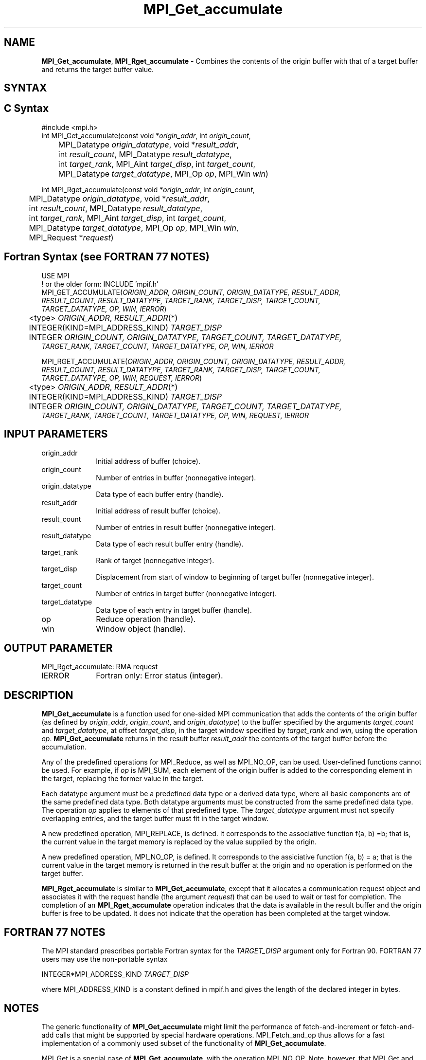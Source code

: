.\" -*- nroff -*-
.\" Copyright 2013-2014 Los Alamos National Security, LLC. All rights reserved.
.\" Copyright 2010 Cisco Systems, Inc.  All rights reserved.
.\" Copyright 2006-2008 Sun Microsystems, Inc.
.\" Copyright (c) 1996 Thinking Machines Corporation
.\" $COPYRIGHT$
.TH MPI_Get_accumulate 3 "Oct 07, 2019" "4.0.2" "Open MPI"
.SH NAME
\fBMPI_Get_accumulate\fP, \fBMPI_Rget_accumulate\fP \- Combines the contents of the origin buffer with that of a target buffer and returns the target buffer value.

.SH SYNTAX
.ft R
.SH C Syntax
.nf
#include <mpi.h>
int MPI_Get_accumulate(const void *\fIorigin_addr\fP, int \fIorigin_count\fP,
	MPI_Datatype \fIorigin_datatype\fP, void *\fIresult_addr\fP,
	int \fIresult_count\fP, MPI_Datatype \fIresult_datatype\fP,
	int \fItarget_rank\fP, MPI_Aint \fItarget_disp\fP, int \fItarget_count\fP,
	MPI_Datatype \fItarget_datatype\fP, MPI_Op \fIop\fP, MPI_Win \fIwin\fP)

int MPI_Rget_accumulate(const void *\fIorigin_addr\fP, int \fIorigin_count\fP,
	MPI_Datatype \fIorigin_datatype\fP, void *\fIresult_addr\fP,
	int \fIresult_count\fP, MPI_Datatype \fIresult_datatype\fP,
	int \fItarget_rank\fP, MPI_Aint \fItarget_disp\fP, int \fItarget_count\fP,
	MPI_Datatype \fItarget_datatype\fP, MPI_Op \fIop\fP, MPI_Win \fIwin\fP,
	MPI_Request *\fIrequest\fP)

.fi
.SH Fortran Syntax (see FORTRAN 77 NOTES)
.nf
USE MPI
! or the older form: INCLUDE 'mpif.h'
MPI_GET_ACCUMULATE(\fIORIGIN_ADDR, ORIGIN_COUNT, ORIGIN_DATATYPE, RESULT_ADDR,
        RESULT_COUNT, RESULT_DATATYPE, TARGET_RANK, TARGET_DISP, TARGET_COUNT,
        TARGET_DATATYPE, OP, WIN, IERROR\fP)
	<type> \fIORIGIN_ADDR\fP, \fIRESULT_ADDR\fP(*)
	INTEGER(KIND=MPI_ADDRESS_KIND) \fITARGET_DISP\fP
	INTEGER \fIORIGIN_COUNT, ORIGIN_DATATYPE, TARGET_COUNT, TARGET_DATATYPE,
        TARGET_RANK, TARGET_COUNT, TARGET_DATATYPE, OP, WIN, IERROR \fP

MPI_RGET_ACCUMULATE(\fIORIGIN_ADDR, ORIGIN_COUNT, ORIGIN_DATATYPE, RESULT_ADDR,
        RESULT_COUNT, RESULT_DATATYPE, TARGET_RANK, TARGET_DISP, TARGET_COUNT,
        TARGET_DATATYPE, OP, WIN, REQUEST, IERROR\fP)
	<type> \fIORIGIN_ADDR\fP, \fIRESULT_ADDR\fP(*)
	INTEGER(KIND=MPI_ADDRESS_KIND) \fITARGET_DISP\fP
	INTEGER \fIORIGIN_COUNT, ORIGIN_DATATYPE, TARGET_COUNT, TARGET_DATATYPE,
        TARGET_RANK, TARGET_COUNT, TARGET_DATATYPE, OP, WIN, REQUEST, IERROR \fP

.fi
.SH INPUT PARAMETERS
.ft R
.TP 1i
origin_addr
Initial address of buffer (choice).
.ft R
.TP 1i
origin_count
Number of entries in buffer (nonnegative integer).
.ft R
.TP 1i
origin_datatype
Data type of each buffer entry (handle).
.ft R
.TP
result_addr
Initial address of result buffer (choice).
.ft R
.TP
result_count
Number of entries in result buffer (nonnegative integer).
.ft R
.TP
result_datatype
Data type of each result buffer entry (handle).
.ft R
.TP 1i
target_rank
Rank of target (nonnegative integer).
.ft R
.TP 1i
target_disp
Displacement from start of window to beginning of target buffer (nonnegative integer).
.ft R
.TP 1i
target_count
Number of entries in target buffer (nonnegative integer).
.ft R
.TP 1i
target_datatype
Data type of each entry in target buffer (handle).
.ft R
.TP 1i
op
Reduce operation (handle).
.ft R
.TP 1i
win
Window object (handle).

.SH OUTPUT PARAMETER
.ft R
.TP 1i
MPI_Rget_accumulate: RMA request
.TP 1i
IERROR
Fortran only: Error status (integer).

.SH DESCRIPTION
.ft R
\fBMPI_Get_accumulate\fP is a function used for one-sided MPI communication that adds the contents of the origin buffer (as defined by \fIorigin_addr\fP, \fIorigin_count\fP, and \fIorigin_datatype\fP) to the buffer specified by the arguments \fItarget_count\fP and \fItarget_datatype\fP, at offset \fItarget_disp\fP, in the target window specified by \fItarget_rank\fP and \fIwin\fP, using the operation \fIop\fP. \fBMPI_Get_accumulate\fP returns in the result buffer \fIresult_addr\fP the contents of the target buffer before the accumulation.
.sp
Any of the predefined operations for MPI_Reduce, as well as MPI_NO_OP, can be used. User-defined functions cannot be used. For example, if \fIop\fP is MPI_SUM, each element of the origin buffer is added to the corresponding element in the target, replacing the former value in the target.
.sp
Each datatype argument must be a predefined data type or a derived data type, where all basic components are of the same predefined data type. Both datatype arguments must be constructed from the same predefined data type. The operation \fIop\fP applies to elements of that predefined type. The \fItarget_datatype\fP argument must not specify overlapping entries, and the target buffer must fit in the target window.
.sp
A new predefined operation, MPI_REPLACE, is defined. It corresponds to the associative function f(a, b) =b; that is, the current value in the target memory is replaced by the value supplied by the origin.
.sp
A new predefined operation, MPI_NO_OP, is defined. It corresponds to the assiciative function f(a, b) = a; that is the current value in the target memory is returned in the result buffer at the origin and no operation is performed on the target buffer.
.sp
\fBMPI_Rget_accumulate\fP is similar to \fBMPI_Get_accumulate\fP, except that it allocates a communication request object and associates it with the request handle (the argument \fIrequest\fP) that can be used to wait or test for completion. The completion of an \fBMPI_Rget_accumulate\fP operation indicates that the data is available in the result buffer and the origin buffer is free to be updated. It does not indicate that the operation has been completed at the target window.

.SH FORTRAN 77 NOTES
.ft R
The MPI standard prescribes portable Fortran syntax for
the \fITARGET_DISP\fP argument only for Fortran 90.  FORTRAN 77
users may use the non-portable syntax
.sp
.nf
     INTEGER*MPI_ADDRESS_KIND \fITARGET_DISP\fP
.fi
.sp
where MPI_ADDRESS_KIND is a constant defined in mpif.h
and gives the length of the declared integer in bytes.

.SH NOTES
The generic functionality of \fBMPI_Get_accumulate\fP might limit the performance of fetch-and-increment or fetch-and-add calls that might be supported by special hardware operations. MPI_Fetch_and_op thus allows for a fast implementation of a commonly used subset of the functionality of \fBMPI_Get_accumulate\fP.
.sp
MPI_Get is a special case of \fBMPI_Get_accumulate\fP, with the operation MPI_NO_OP. Note, however, that MPI_Get and \fBMPI_Get_accumulate\fP have different constraints on concurrent updates.
.sp
It is the user's responsibility to guarantee that, when
using the accumulate functions, the target displacement argument is such
that accesses to the window are properly aligned according to the data
type arguments in the call to the \fBMPI_Get_accumulate\fP function.

.SH ERRORS
Almost all MPI routines return an error value; C routines as the value of the function and Fortran routines in the last argument.
.sp
Before the error value is returned, the current MPI error handler is
called. By default, this error handler aborts the MPI job, except for I/O function errors. The error handler
may be changed with MPI_Comm_set_errhandler; the predefined error handler MPI_ERRORS_RETURN may be used to cause error values to be returned. Note that MPI does not guarantee that an MPI program can continue past an error.

.SH SEE ALSO
.ft R
.sp
MPI_Put
MPI_Get
MPI_Accumulate
MPI_Fetch_and_op
.br
MPI_Reduce
